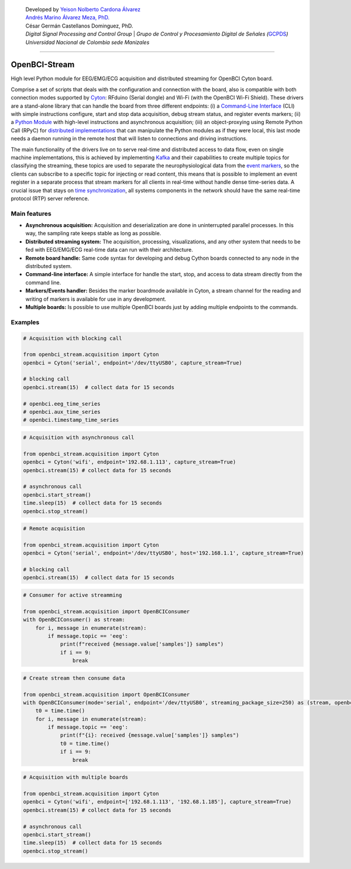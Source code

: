    | Developed by `Yeison Nolberto Cardona
     Álvarez <https://github.com/yeisonCardona>`__
   | `Andrés Marino Álvarez Meza,
     PhD. <https://github.com/amalvarezme>`__
   | César Germán Castellanos Dominguez, PhD.
   | *Digital Signal Processing and Control Group* \| *Grupo de Control
     y Procesamiento Digital de Señales
     (*\ `GCPDS <https://github.com/UN-GCPDS/>`__\ *)*
   | *Universidad Nacional de Colombia sede Manizales*

--------------

OpenBCI-Stream
==============

High level Python module for EEG/EMG/ECG acquisition and distributed
streaming for OpenBCI Cyton board.

|GitHub top language| |PyPI - License| |PyPI| |PyPI - Status| |PyPI -
Python Version| |GitHub last commit| |CodeFactor Grade| |Documentation
Status|

Comprise a set of scripts that deals with the configuration and
connection with the board, also is compatible with both connection modes
supported by
`Cyton <https://shop.openbci.com/products/cyton-biosensing-board-8-channel?variant=38958638542>`__:
RFduino (Serial dongle) and Wi-Fi (with the OpenBCI Wi-Fi Shield). These
drivers are a stand-alone library that can handle the board from three
different endpoints: (i) a `Command-Line
Interface <06-command_line_interface.ipynb>`__ (CLI) with simple
instructions configure, start and stop data acquisition, debug stream
status, and register events markers; (ii) a `Python
Module <03-data_acuisition.ipynb>`__ with high-level instructions and
asynchronous acquisition; (iii) an object-proxying using Remote Python
Call (RPyC) for `distributed
implementations <A4-server-based-acquisition.ipynb>`__ that can
manipulate the Python modules as if they were local, this last mode
needs a daemon running in the remote host that will listen to
connections and driving instructions.

The main functionality of the drivers live on to serve real-time and
distributed access to data flow, even on single machine implementations,
this is achieved by implementing `Kafka <https://kafka.apache.org/>`__
and their capabilities to create multiple topics for classifying the
streaming, these topics are used to separate the neurophysiological data
from the `event markers <05-stream_markers>`__, so the clients can
subscribe to a specific topic for injecting or read content, this means
that is possible to implement an event register in a separate process
that stream markers for all clients in real-time without handle dense
time-series data. A crucial issue that stays on `time
synchronization <A4-server-based_acquisition.ipynb#Step-5---Configure-time-server>`__,
all systems components in the network should have the same real-time
protocol (RTP) server reference.

.. |GitHub top language| image:: https://img.shields.io/github/languages/top/un-gcpds/openbci-stream?
.. |PyPI - License| image:: https://img.shields.io/pypi/l/openbci-stream?
.. |PyPI| image:: https://img.shields.io/pypi/v/openbci-stream?
.. |PyPI - Status| image:: https://img.shields.io/pypi/status/openbci-stream?
.. |PyPI - Python Version| image:: https://img.shields.io/pypi/pyversions/openbci-stream?
.. |GitHub last commit| image:: https://img.shields.io/github/last-commit/un-gcpds/openbci-stream?
.. |CodeFactor Grade| image:: https://img.shields.io/codefactor/grade/github/UN-GCPDS/openbci-stream?
.. |Documentation Status| image:: https://readthedocs.org/projects/openbci-stream/badge/?version=latest
   :target: https://openbci-stream.readthedocs.io/en/latest/?badge=latest

Main features
-------------

-  **Asynchronous acquisition:** Acquisition and deserialization are
   done in uninterrupted parallel processes. In this way, the sampling
   rate keeps stable as long as possible.
-  **Distributed streaming system:** The acquisition, processing,
   visualizations, and any other system that needs to be fed with
   EEG/EMG/ECG real-time data can run with their architecture.
-  **Remote board handle:** Same code syntax for developing and debug
   Cython boards connected to any node in the distributed system.
-  **Command-line interface:** A simple interface for handle the start,
   stop, and access to data stream directly from the command line.
-  **Markers/Events handler:** Besides the marker boardmode available in
   Cyton, a stream channel for the reading and writing of markers is
   available for use in any development.
-  **Multiple boards:** Is possible to use multiple OpenBCI boards just
   by adding multiple endpoints to the commands.

Examples
--------

.. code:: ipython3

    # Acquisition with blocking call
    
    from openbci_stream.acquisition import Cyton
    openbci = Cyton('serial', endpoint='/dev/ttyUSB0', capture_stream=True)
    
    # blocking call
    openbci.stream(15)  # collect data for 15 seconds
    
    # openbci.eeg_time_series 
    # openbci.aux_time_series
    # openbci.timestamp_time_series 

.. code:: ipython3

    # Acquisition with asynchronous call
    
    from openbci_stream.acquisition import Cyton
    openbci = Cyton('wifi', endpoint='192.68.1.113', capture_stream=True)
    openbci.stream(15) # collect data for 15 seconds
    
    # asynchronous call
    openbci.start_stream()
    time.sleep(15)  # collect data for 15 seconds
    openbci.stop_stream()

.. code:: ipython3

    # Remote acquisition
    
    from openbci_stream.acquisition import Cyton
    openbci = Cyton('serial', endpoint='/dev/ttyUSB0', host='192.168.1.1', capture_stream=True)
    
    # blocking call
    openbci.stream(15)  # collect data for 15 seconds

.. code:: ipython3

    # Consumer for active streamming
    
    from openbci_stream.acquisition import OpenBCIConsumer
    with OpenBCIConsumer() as stream:
        for i, message in enumerate(stream):
            if message.topic == 'eeg':
                print(f"received {message.value['samples']} samples")
                if i == 9:
                    break

.. code:: ipython3

    # Create stream then consume data
    
    from openbci_stream.acquisition import OpenBCIConsumer
    with OpenBCIConsumer(mode='serial', endpoint='/dev/ttyUSB0', streaming_package_size=250) as (stream, openbci):
        t0 = time.time()
        for i, message in enumerate(stream):
            if message.topic == 'eeg':
                print(f"{i}: received {message.value['samples']} samples")
                t0 = time.time()
                if i == 9:
                    break

.. code:: ipython3

    # Acquisition with multiple boards
    
    from openbci_stream.acquisition import Cyton
    openbci = Cyton('wifi', endpoint=['192.68.1.113', '192.68.1.185'], capture_stream=True)
    openbci.stream(15) # collect data for 15 seconds
    
    # asynchronous call
    openbci.start_stream()
    time.sleep(15)  # collect data for 15 seconds
    openbci.stop_stream()
